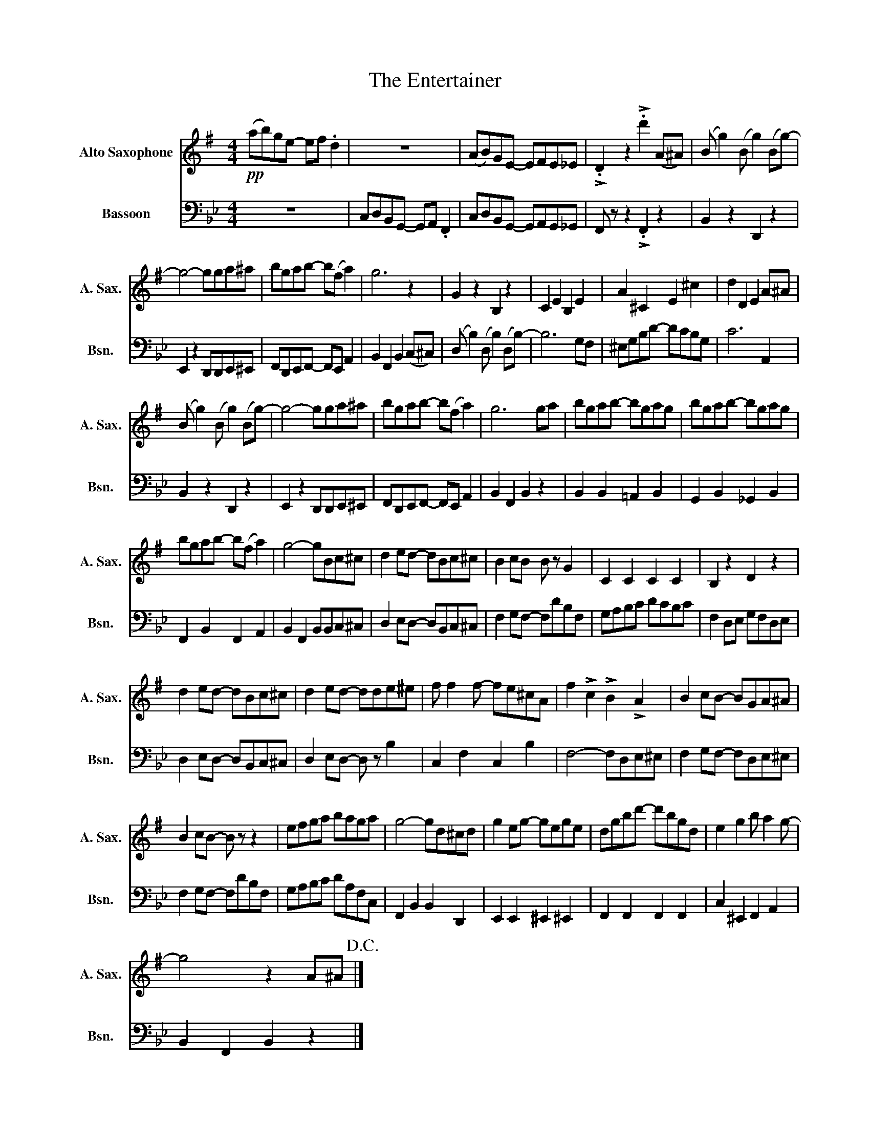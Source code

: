 X:1
T:The Entertainer
%%score 1 2
L:1/8
M:4/4
K:Bb
V:1 treble transpose=-9 nm="Alto Saxophone" snm="A. Sax."
V:2 bass nm="Bassoon" snm="Bsn."
V:1
[K:G]!pp! (ab)ge- ef .d2 | z8 | (AB)GE- EFE_E | !>!.D2 z2 !>!.d'2 (A^A) | (B g2) (B g2) (Bg-) | %5
 g4- gga^a | bgab- b(f a2) | g6 z2 | G2 z2 B,2 z2 | C2 E2 B,2 E2 | A2 ^C2 E2 ^c2 | d2 D2 E2 A^A | %12
 (B g2) (B g2) (Bg-) | g4- gga^a | bgab- b(f a2) | g6 ga | bgab- bgag | bgab- bgag | %18
 bgab- b(f a2) | g4- gBc^c | d2 ed- dBc^c | B2 cB B z G2 | C2 C2 C2 C2 | B,2 z2 D2 z2 | %24
 d2 ed- dBc^c | d2 ed- dde^e | f f2 f- fe^cA | f2 !>!c2 !>!B2 !>!A2 | B2 cB- BGA^A | %29
 B2 cB- B z z2 | efga baga | g4- gd^cd | g2 eg- gege | dgbd'- d'bgd | e2 g2 b a2 g- | %35
 g4 z2 A^A!D.C.! |] %36
V:2
 z8 | C,D,B,,G,,- G,,A,, .F,,2 | C,D,B,,G,,- G,,A,,G,,_G,, | F,, z z2 !>!.F,,2 z2 | %4
 B,,2 z2 D,,2 z2 | E,,2 z2 D,,D,,E,,^E,, | F,,D,,E,,F,,- F,,E,, A,,2 | B,,2 F,,2 B,,2 (C,^C,) | %8
 (D, B,2) (D, B,2) (D,B,-) | B,6 G,F, | ^E,G,B,D- DCB,G, | C6 A,,2 | B,,2 z2 D,,2 z2 | %13
 E,,2 z2 D,,D,,E,,^E,, | F,,D,,E,,F,,- F,,E,, A,,2 | B,,2 F,,2 B,,2 z2 | B,,2 B,,2 =A,,2 B,,2 | %17
 G,,2 B,,2 _G,,2 B,,2 | F,,2 B,,2 F,,2 A,,2 | B,,2 F,,2 B,,B,,C,^C, | D,2 E,D,- D,B,,C,^C, | %21
 F,2 G,F,- F,DB,F, | G,A,B,C DCB,C | F,2 D,E, G,F,D,E, | D,2 E,D,- D,B,,C,^C, | %25
 D,2 E,D,- D, z B,2 | C,2 F,2 C,2 B,2 | F,4- F,D,E,^E, | F,2 G,F,- F,D,E,^E, | F,2 G,F,- F,DB,F, | %30
 G,A,B,C DA,F,C, | F,,2 B,,2 B,,2 D,,2 | E,,2 E,,2 ^E,,2 ^E,,2 | F,,2 F,,2 F,,2 F,,2 | %34
 C,2 ^E,,2 F,,2 A,,2 | B,,2 F,,2 B,,2 z2 |] %36

